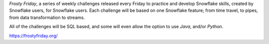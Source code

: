 *Frosty Friday*, a series of weekly challenges released every Friday to practice and develop Snowflake skills, created by Snowflake users, for Snowflake users. 
Each challenge will be based on one Snowflake feature; from time travel, to pipes, from data transformation to streams.

All of the challenges will be SQL based, and some will even allow the option to use *Java*, and/or *Python*.

https://frostyfriday.org/
